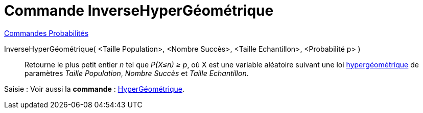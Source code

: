 = Commande InverseHyperGéométrique
:page-en: commands/InverseHyperGeometric
ifdef::env-github[:imagesdir: /fr/modules/ROOT/assets/images]

xref:commands/Commandes_Probabilités.adoc[ Commandes Probabilités]

InverseHyperGéométrique( <Taille Population>, <Nombre Succès>, <Taille Echantillon>, <Probabilité p> )::
  Retourne le plus petit entier _n_ tel que _P(X≤n) ≥ p_, où X est une variable aléatoire suivant une loi
  https://fr.wikipedia.org/wiki/Loi_hyperg%C3%A9om%C3%A9trique[hypergéométrique] de paramètres _Taille Population_,
  _Nombre Succès_ et _Taille Echantillon_.

[.kcode]#Saisie :# Voir aussi la *commande* : xref:/commands/HyperGéométrique.adoc[HyperGéométrique].
